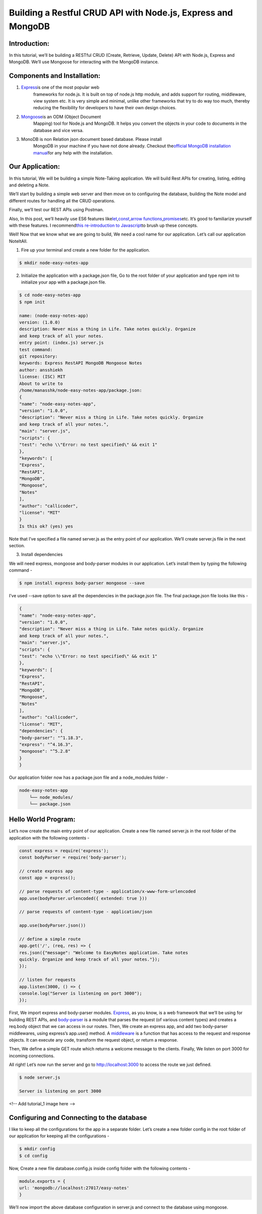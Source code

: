 **Building a Restful CRUD API with Node.js, Express and MongoDB**
=================================================================

Introduction: 
--------------

In this tutorial, we’ll be building a RESTful CRUD (Create, Retrieve,
Update, Delete) API with Node.js, Express and MongoDB. We’ll use
Mongoose for interacting with the MongoDB instance.

Components and Installation:
----------------------------

1. `Express <https://expressjs.com/>`__\ is one of the most popular web
      frameworks for node.js. It is built on top of node.js http module,
      and adds support for routing, middleware, view system etc. It is
      very simple and minimal, unlike other frameworks that try to do
      way too much, thereby reducing the flexibility for developers to
      have their own design choices.

2. `Mongoose <http://mongoosejs.com/>`__\ is an ODM (Object Document
      Mapping) tool for Node.js and MongoDB. It helps you convert the
      objects in your code to documents in the database and vice versa.

3. MonoDB is non Relation json document based database. Please install
      MongoDB in your machine if you have not done already. Checkout
      the\ `official MongoDB installation
      manual <https://docs.mongodb.com/manual/administration/install-community/>`__\ for
      any help with the installation.

Our Application:
----------------

In this tutorial, We will be building a simple Note-Taking application.
We will build Rest APIs for creating, listing, editing and deleting a
Note.

We’ll start by building a simple web server and then move on to
configuring the database, building the Note model and different routes
for handling all the CRUD operations.

Finally, we’ll test our REST APIs using Postman.

Also, In this post, we’ll heavily use ES6 features
like\ `let <https://developer.mozilla.org/en-US/docs/Web/JavaScript/Reference/Statements/let>`__\ ,\ `const <https://developer.mozilla.org/en-US/docs/Web/JavaScript/Reference/Statements/const>`__\ ,\ `arrow
functions <https://developer.mozilla.org/en-US/docs/Web/JavaScript/Reference/Functions/Arrow_functions>`__\ ,\ `promises <https://developer.mozilla.org/en-US/docs/Web/JavaScript/Guide/Using_promises>`__\ etc.
It’s good to familiarize yourself with these features. I
recommend\ `this re-introduction to
Javascript <https://developer.mozilla.org/en-US/docs/Web/JavaScript/A_re-introduction_to_JavaScript>`__\ to
brush up these concepts.

Well! Now that we know what we are going to build, We need a cool name
for our application. Let’s call our application NoteItAll.

1. Fire up your terminal and create a new folder for the application.

.. code:: bash

    $ mkdir node-easy-notes-app

2. Initialize the application with a package.json file, Go to the root folder of your application and type npm init to initialize your app with a package.json file.

.. code:: bash
 
    $ cd node-easy-notes-app 
    $ npm init 
   
    name: (node-easy-notes-app)
    version: (1.0.0)
    description: Never miss a thing in Life. Take notes quickly. Organize
    and keep track of all your notes.
    entry point: (index.js) server.js
    test command:
    git repository:
    keywords: Express RestAPI MongoDB Mongoose Notes
    author: ansshiekh
    license: (ISC) MIT
    About to write to
    /home/manasshk/node-easy-notes-app/package.json:
    {
    "name": "node-easy-notes-app",
    "version": "1.0.0",
    "description": "Never miss a thing in Life. Take notes quickly. Organize
    and keep track of all your notes.",
    "main": "server.js",
    "scripts": {
    "test": "echo \\"Error: no test specified\" && exit 1"
    },
    "keywords": [
    "Express",
    "RestAPI",
    "MongoDB",
    "Mongoose",
    "Notes"
    ],
    "author": "callicoder",
    "license": "MIT"
    }
    Is this ok? (yes) yes
    

Note that I’ve specified a file named server.js as the entry point of
our application. We’ll create server.js file in the next section.

3. Install dependencies

We will need express, mongoose and body-parser modules in our
application. Let’s install them by typing the following command -

.. code:: bash

    $ npm install express body-parser mongoose --save

I’ve used --save option to save all the dependencies in the package.json
file. The final package.json file looks like this -

.. code:: bash

    {
    "name": "node-easy-notes-app",
    "version": "1.0.0",
    "description": "Never miss a thing in Life. Take notes quickly. Organize
    and keep track of all your notes.",
    "main": "server.js",
    "scripts": {
    "test": "echo \\"Error: no test specified\" && exit 1"
    },
    "keywords": [
    "Express",
    "RestAPI",
    "MongoDB",
    "Mongoose",
    "Notes"
    ],
    "author": "callicoder",
    "license": "MIT",
    "dependencies": {
    "body-parser": "^1.18.3",
    "express": "^4.16.3",
    "mongoose": "^5.2.8"
    }
    }
    
Our application folder now has a package.json file and a node_modules
folder -

.. code:: bash

    node-easy-notes-app
        └── node_modules/
        └── package.json
        
Hello World Program:
--------------------

Let’s now create the main entry point of our application. Create a new
file named server.js in the root folder of the application with the
following contents -

.. code:: nodejs
    
    const express = require('express');
    const bodyParser = require('body-parser');

    // create express app
    const app = express();

    // parse requests of content-type - application/x-www-form-urlencoded
    app.use(bodyParser.urlencoded({ extended: true }))

    // parse requests of content-type - application/json

    app.use(bodyParser.json())

    // define a simple route
    app.get('/', (req, res) => {
    res.json({"message": "Welcome to EasyNotes application. Take notes
    quickly. Organize and keep track of all your notes."});
    });

    // listen for requests
    app.listen(3000, () => {
    console.log("Server is listening on port 3000");
    });
    
First, We import express and body-parser modules. \ `Express <https://www.npmjs.com/package/express>`__\ , as you know, is a web framework that we’ll be using for building REST APIs, and \ `body-parser <https://www.npmjs.com/package/body-parser>`__ \ is a module that parses the request (of various content types) and creates a req.body object that we can access in our routes.
Then, We create an express app, and add two body-parser middlewares, using express’s app.use() method.
A \ `middleware <http://expressjs.com/en/guide/writing-middleware.html>`__ \ is a function that has access to the request and response objects. It can execute any code, transform the request object, or return a response.

Then, We define a simple GET route which returns a welcome message to the clients.
Finally, We listen on port 3000 for incoming connections.

All right! Let’s now run the server and go to \ `http://localhost:3000 <http://localhost:3000/>`_ \ to access the route we just defined.

.. code :: bash

    $ node server.js

    Server is listening on port 3000

<!-- Add tutorial_1 image here -->

Configuring and Connecting to the database
------------------------------------------

I like to keep all the configurations for the app in a separate folder. Let’s create a new folder config in the root folder of our application for keeping all the configurations -

.. code :: bash

    $ mkdir config
    $ cd config
    
Now, Create a new file database.config.js inside config folder with the following contents -

.. code :: nodejs

    module.exports = {
    url: 'mongodb://localhost:27017/easy-notes'
    }
    
We’ll now import the above database configuration in server.js and connect to the database using mongoose.

Add the following code to the server.js file after app.use(bodyParser.json()) line -

.. code :: nodejs

    // Configuring the database
    const dbConfig = require('./config/database.config.js');
    const mongoose = require('mongoose');
    mongoose.Promise = global.Promise;
    
    // Connecting to the database
    mongoose.connect(dbConfig.url, {
    useNewUrlParser: true
    }).then(() => {
    console.log("Successfully connected to the database");
    }).catch(err => {
    console.log('Could not connect to the database. Exiting now...', err);
    process.exit();
    
    });
    
Please run the server and make sure that you’re able to connect to the
database -

.. code :: bash

    $ node server.js
    Server is listening on port 3000
    Successfully connected to the database

Defining the Note model in Mongoose
-----------------------------------

Next, We will define the Note model. Create a new folder called app inside the root folder of the application, then create another folder called models inside the app folder -

.. code :: bash

    $ mkdir -p app/models
    $ cd app/models
    
Now, create a file called note.model.js inside app/models folder with
the following contents -

.. code :: nodejs

    const mongoose = require('mongoose');
    const NoteSchema = mongoose.Schema({
    title: String,
    content: String
    }, {
    timestamps: true
    });
    module.exports = mongoose.model('Note', NoteSchema);
    
The Note model is very simple. It contains a title and a content field. I have also added a \ `timestamps <http://mongoosejs.com/docs/guide.html#timestamps>`__ \ option
to the schema.

Mongoose uses this option to automatically add two new fields - createdAt and updatedAt to the schema.

Defining Routes using Express
-----------------------------

Next up is the routes for the Notes APIs. Create a new folder called routes inside the app folder.

.. code :: bash

    $ mkdir app/routes
    $ cd app/routes
    
Now, create a new file called note.routes.js inside app/routes folder with the following contents -

.. code :: nodejs

    module.exports = (app) => {
    const notes = require('../controllers/note.controller.js');
    
    // Create a new Note
    app.post('/notes', notes.create);
    
    // Retrieve all Notes
    app.get('/notes', notes.findAll);
    
    // Retrieve a single Note with noteId
    app.get('/notes/:noteId', notes.findOne);
    
    // Update a Note with noteId
    app.put('/notes/:noteId', notes.update);
    
    // Delete a Note with noteId
    app.delete('/notes/:noteId', notes.delete);
    
    }
    
Note that We have added a require statement for note.controller.js file. We’ll define the controller file in the next section. The controller will contain methods for handling all the CRUD operations.

Before defining the controller, let’s first include the routes in server.js. Add the following require statement before app.listen() line inside server.js file.

.. code :: nodejs

    // ........
    
    // Require Notes routes
    require('./app/routes/note.routes.js')(app);
    
    // ........
    
If you run the server now, you’ll get the following error -

.. code :: bash

    $ node server.js

    ...module.js:472
    
    throw err;
    ^
    
    Error: Cannot find module '../controllers/note.controller.js'
    
This is because we haven’t defined the controller yet. Let’s do that
now.

Writing the Controller functions
--------------------------------

Create a new folder called controllers inside the app folder, then
create a new file called note.controller.js inside app/controllers
folder with the following contents -

.. code :: nodejs

    const Note = require('../models/note.model.js');
    
    // Create and Save a new Note
    exports.create = (req, res) => {
    };
    
    // Retrieve and return all notes from the database.
    exports.findAll = (req, res) => {
    };
    
    // Find a single note with a noteId
    exports.findOne = (req, res) => {
    };
    
    // Update a note identified by the noteId in the request
    exports.update = (req, res) => {
    };
    
    // Delete a note with the specified noteId in the request
    exports.delete = (req, res) => {
    };
    
Let’s now look at the implementation of the above controller functions
one by one -

Creating a new Note
~~~~~~~~~~~~~~~~~~~

.. code :: nodejs

    // Create and Save a new Note
    exports.create = (req, res) => {
    
    // Validate request
    if(!req.body.content) {
    return res.status(400).send({
    message: "Note content can not be empty"
    });
    }
    
    // Create a Note
    const note = new Note({
    title: req.body.title \|\| "Untitled Note",
    content: req.body.content
    });
    
    // Save Note in the database
    note.save()
    .then(data => {
    res.send(data);
    }).catch(err => {
    res.status(500).send({
    message: err.message \|\| "Some error occurred while creating the Note."
    });
    });
    };
    
Retrieving all Notes
~~~~~~~~~~~~~~~~~~~~

.. code :: nodejs

    // Retrieve and return all notes from the database.
    exports.findAll = (req, res) => {
    Note.find()
    .then(notes => {
    res.send(notes);
    }).catch(err => {
    res.status(500).send({
    message: err.message \|\| "Some error occurred while retrieving notes."
    });
    });
    };
    
Retrieving a single Note
~~~~~~~~~~~~~~~~~~~~~~~~

.. code :: nodejs

    // Find a single note with a noteId
    exports.findOne = (req, res) => {
    Note.findById(req.params.noteId)
    .then(note => {
    if(!note) {
    return res.status(404).send({
    message: "Note not found with id " + req.params.noteId
    });
    }
    res.send(note);
    }).catch(err => {
    if(err.kind === 'ObjectId') {
    return res.status(404).send({
    message: "Note not found with id " + req.params.noteId
    });
    }
    return res.status(500).send({
    message: "Error retrieving note with id " + req.params.noteId
    });
    });
    };
    
Updating a Note
~~~~~~~~~~~~~~~

.. code :: nodejs

    // Update a note identified by the noteId in the request
    exports.update = (req, res) => {
    
    // Validate Request
    if(!req.body.content) {
    return res.status(400).send({
    message: "Note content can not be empty"
    });
    }
    
    // Find note and update it with the request body
    Note.findByIdAndUpdate(req.params.noteId, {
    title: req.body.title \|\| "Untitled Note",
    content: req.body.content
    }, {new: true})
    .then(note => {
    if(!note) {
    return res.status(404).send({
    message: "Note not found with id " + req.params.noteId
    });
    }
    res.send(note);
    }).catch(err => {
    if(err.kind === 'ObjectId') {
    return res.status(404).send({
    message: "Note not found with id " + req.params.noteId
    });
    }
    return res.status(500).send({
    message: "Error updating note with id " + req.params.noteId
    });
    });
    };
    
The {new: true} option in
the \ `findByIdAndUpdate( <http://mongoosejs.com/docs/api.html#findbyidandupdate_findByIdAndUpdate>`__ \ method is used to return the modified document to the then() function instead of the original.

Deleting a Note
~~~~~~~~~~~~~~~

// Delete a note with the specified noteId in the request

.. code :: nodejs

    exports.delete = (req, res) => {
    Note.findByIdAndRemove(req.params.noteId)
    .then(note => {
    if(!note) {
    return res.status(404).send({
    message: "Note not found with id " + req.params.noteId
    });
    }
    res.send({message: "Note deleted successfully!"});
    }).catch(err => {
    if(err.kind === 'ObjectId' \|\| err.name === 'NotFound') {
    return res.status(404).send({
    message: "Note not found with id " + req.params.noteId
    });
    }
    return res.status(500).send({
    message: "Could not delete note with id " + req.params.noteId
    });
    });
    };
    
You can check out the documentation of all the methods that we used in
the above APIs on Mongoose’s official documentation -

-  `Mongoose save() <http://mongoosejs.com/docs/api.html#document_Document-save>`__

-  `Mongoose find() <http://mongoosejs.com/docs/api.html#find_find>`__

-  `Mongoose findById() <http://mongoosejs.com/docs/api.html#findbyid_findById>`__

-  `Mongoose findByIdAndUpdate() <http://mongoosejs.com/docs/api.html#findbyidandupdate_findByIdAndUpdate>`__

-  `Mongoose findByIdAndRemove() <http://mongoosejs.com/docs/api.html#findbyidandremove_findByIdAndRemove>`__


